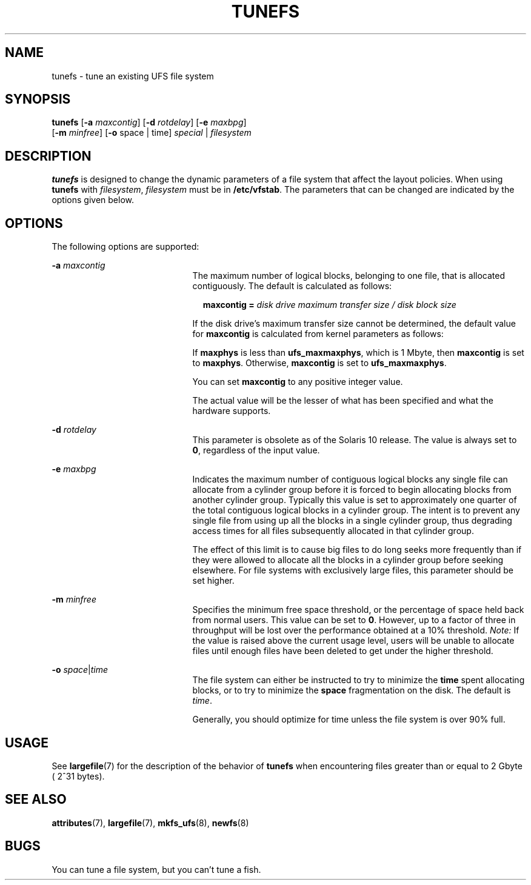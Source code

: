 '\" te
.\"  Copyright 1989 AT&T Copyright (c) 2003, Sun Microsystems, Inc. All Rights Reserved
.\" The contents of this file are subject to the terms of the Common Development and Distribution License (the "License").  You may not use this file except in compliance with the License.
.\" You can obtain a copy of the license at usr/src/OPENSOLARIS.LICENSE or http://www.opensolaris.org/os/licensing.  See the License for the specific language governing permissions and limitations under the License.
.\" When distributing Covered Code, include this CDDL HEADER in each file and include the License file at usr/src/OPENSOLARIS.LICENSE.  If applicable, add the following below this CDDL HEADER, with the fields enclosed by brackets "[]" replaced with your own identifying information: Portions Copyright [yyyy] [name of copyright owner]
.TH TUNEFS 8 "Sep 19, 2013"
.SH NAME
tunefs \- tune an existing UFS file system
.SH SYNOPSIS
.LP
.nf
\fBtunefs\fR [\fB-a\fR \fImaxcontig\fR] [\fB-d\fR \fIrotdelay\fR] [\fB-e\fR \fImaxbpg\fR]
     [\fB-m\fR \fIminfree\fR] [\fB-o\fR space | time] \fIspecial\fR | \fIfilesystem\fR
.fi

.SH DESCRIPTION
.sp
.LP
\fBtunefs\fR is designed to change the dynamic parameters of a file system that
affect the layout policies. When using \fBtunefs\fR with \fIfilesystem\fR,
\fIfilesystem\fR must be in \fB/etc/vfstab\fR. The parameters that can be
changed are indicated by the options given below.
.SH OPTIONS
.sp
.LP
The following options are supported:
.sp
.ne 2
.na
\fB\fB-a\fR \fImaxcontig\fR\fR
.ad
.RS 21n
The maximum number of logical blocks, belonging to one file, that is allocated
contiguously. The default is calculated as follows:
.sp
.in +2
.nf
\fBmaxcontig =\fR \fIdisk drive maximum transfer size / disk block size\fR
.fi
.in -2
.sp

If the disk drive's maximum transfer size cannot be determined, the default
value for \fBmaxcontig\fR is calculated from kernel parameters as follows:
.sp
If \fBmaxphys\fR is less than \fBufs_maxmaxphys\fR, which is 1 Mbyte, then
\fBmaxcontig\fR is set to \fBmaxphys\fR. Otherwise, \fBmaxcontig\fR is set to
\fBufs_maxmaxphys\fR.
.sp
You can set \fBmaxcontig\fR to any positive integer value.
.sp
The actual value will be the lesser of what has been specified and what the
hardware supports.
.RE

.sp
.ne 2
.na
\fB\fB-d\fR \fIrotdelay\fR\fR
.ad
.RS 21n
This parameter is obsolete as of the Solaris 10 release. The value is always
set to \fB0\fR, regardless of the input value.
.RE

.sp
.ne 2
.na
\fB\fB-e\fR \fImaxbpg\fR\fR
.ad
.RS 21n
Indicates the maximum number of contiguous logical blocks any single file can
allocate from a cylinder group before it is forced to begin allocating blocks
from another cylinder group. Typically this value is set to approximately one
quarter of the total contiguous logical blocks in a cylinder group. The intent
is to prevent any single file from using up all the blocks in a single cylinder
group, thus degrading access times for all files subsequently allocated in that
cylinder group.
.sp
The effect of this limit is to cause big files to do long seeks more frequently
than if they were allowed to allocate all the blocks in a cylinder group before
seeking elsewhere. For file systems with exclusively large files, this
parameter should be set higher.
.RE

.sp
.ne 2
.na
\fB\fB-m\fR \fIminfree\fR\fR
.ad
.RS 21n
Specifies the minimum free space threshold, or the percentage of space held
back from normal users. This value can be set to \fB0\fR. However, up to a
factor of three in throughput will be lost over the performance obtained at a
10% threshold. \fINote:\fR If the value is raised above the current usage
level, users will be unable to allocate files until enough files have been
deleted to get under the higher threshold.
.RE

.sp
.ne 2
.na
\fB\fB-o\fR\fI space\fR\||\|\fItime\fR\fR
.ad
.RS 21n
The file system can either be instructed to try to minimize the \fBtime\fR
spent allocating blocks, or to try to minimize the \fBspace\fR fragmentation on
the disk. The default is \fItime\fR.
.sp
Generally, you should optimize for time unless the file system is over 90%
full.
.RE

.SH USAGE
.sp
.LP
See \fBlargefile\fR(7) for the description of the behavior of \fBtunefs\fR when
encountering files greater than or equal to 2 Gbyte ( 2^31 bytes).
.SH SEE ALSO
.sp
.LP
.BR attributes (7),
.BR largefile (7),
.BR mkfs_ufs (8),
.BR newfs (8)
.\" Take this out and a Unix Demon will dog your steps from now until
.\" the time_t's wrap around.
.SH BUGS
.sp
You can tune a file system, but you can't tune a fish.

